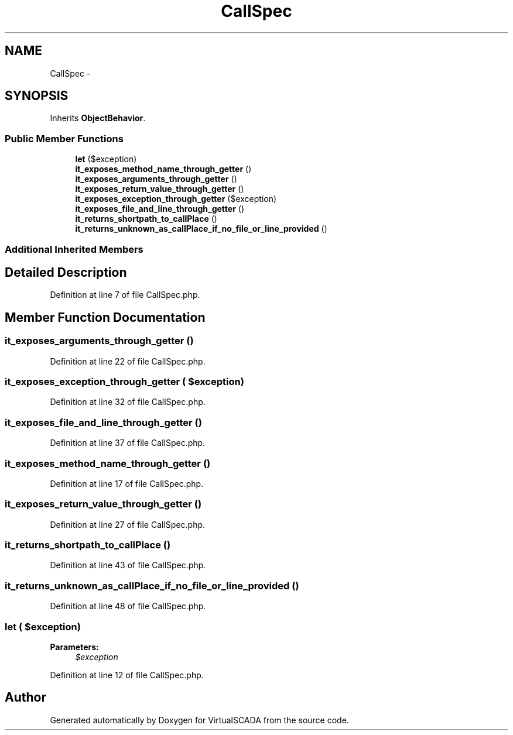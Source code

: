 .TH "CallSpec" 3 "Tue Apr 14 2015" "Version 1.0" "VirtualSCADA" \" -*- nroff -*-
.ad l
.nh
.SH NAME
CallSpec \- 
.SH SYNOPSIS
.br
.PP
.PP
Inherits \fBObjectBehavior\fP\&.
.SS "Public Member Functions"

.in +1c
.ti -1c
.RI "\fBlet\fP ($exception)"
.br
.ti -1c
.RI "\fBit_exposes_method_name_through_getter\fP ()"
.br
.ti -1c
.RI "\fBit_exposes_arguments_through_getter\fP ()"
.br
.ti -1c
.RI "\fBit_exposes_return_value_through_getter\fP ()"
.br
.ti -1c
.RI "\fBit_exposes_exception_through_getter\fP ($exception)"
.br
.ti -1c
.RI "\fBit_exposes_file_and_line_through_getter\fP ()"
.br
.ti -1c
.RI "\fBit_returns_shortpath_to_callPlace\fP ()"
.br
.ti -1c
.RI "\fBit_returns_unknown_as_callPlace_if_no_file_or_line_provided\fP ()"
.br
.in -1c
.SS "Additional Inherited Members"
.SH "Detailed Description"
.PP 
Definition at line 7 of file CallSpec\&.php\&.
.SH "Member Function Documentation"
.PP 
.SS "it_exposes_arguments_through_getter ()"

.PP
Definition at line 22 of file CallSpec\&.php\&.
.SS "it_exposes_exception_through_getter ( $exception)"

.PP
Definition at line 32 of file CallSpec\&.php\&.
.SS "it_exposes_file_and_line_through_getter ()"

.PP
Definition at line 37 of file CallSpec\&.php\&.
.SS "it_exposes_method_name_through_getter ()"

.PP
Definition at line 17 of file CallSpec\&.php\&.
.SS "it_exposes_return_value_through_getter ()"

.PP
Definition at line 27 of file CallSpec\&.php\&.
.SS "it_returns_shortpath_to_callPlace ()"

.PP
Definition at line 43 of file CallSpec\&.php\&.
.SS "it_returns_unknown_as_callPlace_if_no_file_or_line_provided ()"

.PP
Definition at line 48 of file CallSpec\&.php\&.
.SS "let ( $exception)"

.PP
\fBParameters:\fP
.RS 4
\fI$exception\fP 
.RE
.PP

.PP
Definition at line 12 of file CallSpec\&.php\&.

.SH "Author"
.PP 
Generated automatically by Doxygen for VirtualSCADA from the source code\&.
